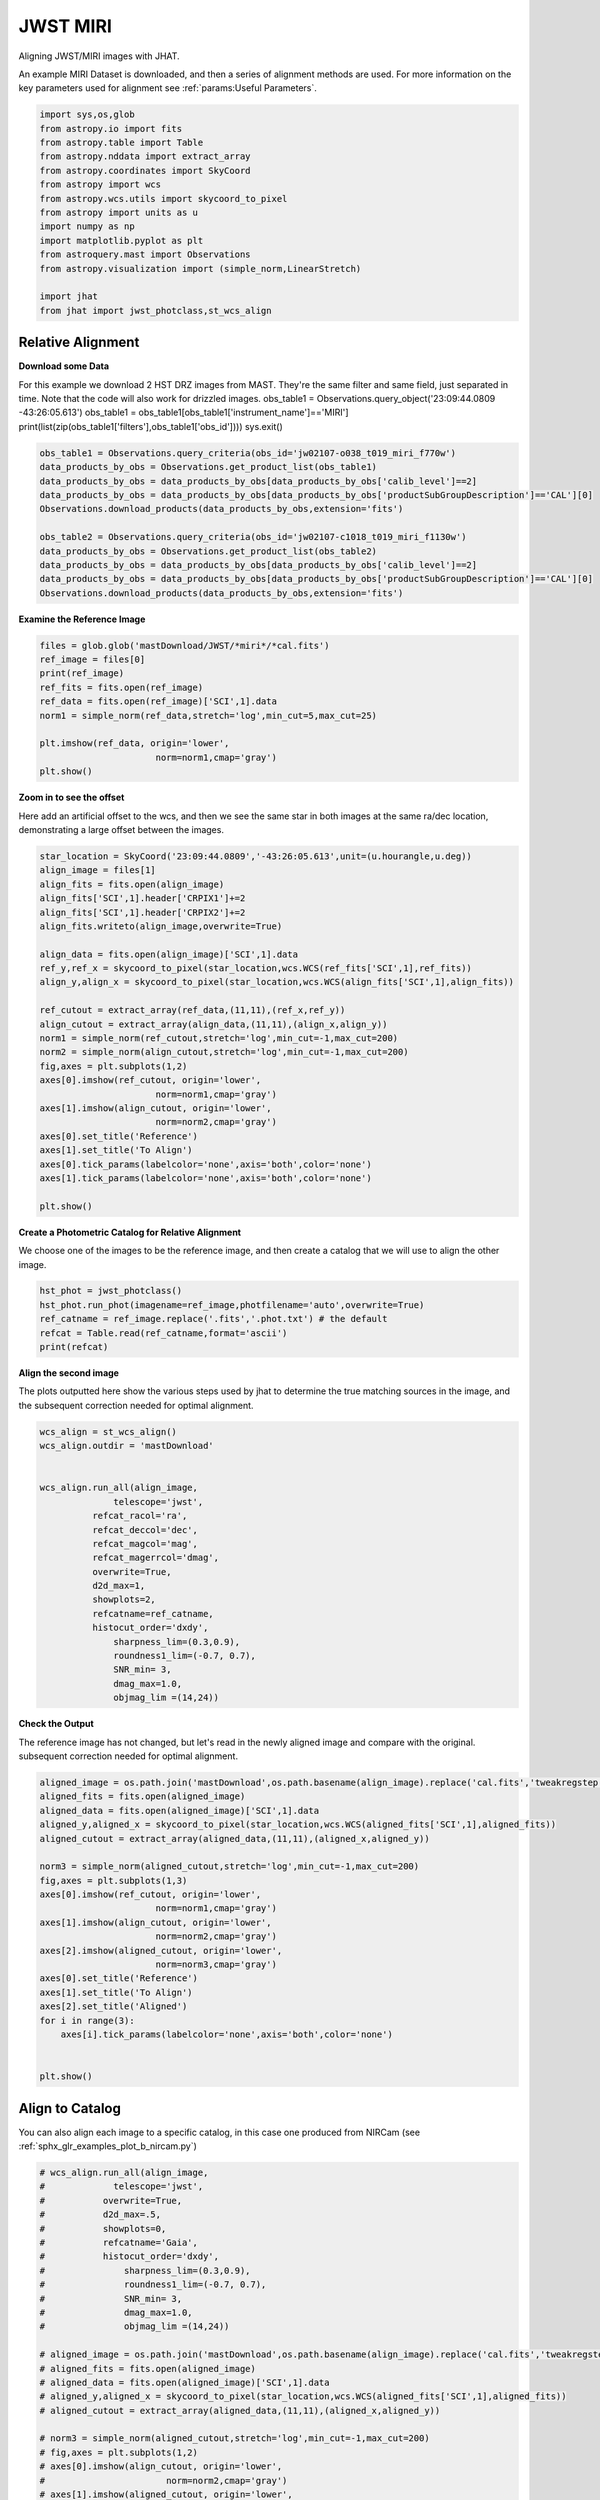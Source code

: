 
.. DO NOT EDIT.
.. THIS FILE WAS AUTOMATICALLY GENERATED BY SPHINX-GALLERY.
.. TO MAKE CHANGES, EDIT THE SOURCE PYTHON FILE:
.. "examples/plot_c_miri.py"
.. LINE NUMBERS ARE GIVEN BELOW.

.. only:: html

    .. note::
        :class: sphx-glr-download-link-note

        Click :ref:`here <sphx_glr_download_examples_plot_c_miri.py>`
        to download the full example code

.. rst-class:: sphx-glr-example-title

.. _sphx_glr_examples_plot_c_miri.py:


=========
JWST MIRI
=========

Aligning JWST/MIRI images with JHAT.

.. GENERATED FROM PYTHON SOURCE LINES 10-14

An example MIRI Dataset is downloaded, and then a series of
alignment methods are used. For more information on the
key parameters used for alignment see 
:ref:`params:Useful Parameters`.

.. GENERATED FROM PYTHON SOURCE LINES 14-33

.. code-block:: default

   

    import sys,os,glob
    from astropy.io import fits
    from astropy.table import Table
    from astropy.nddata import extract_array
    from astropy.coordinates import SkyCoord
    from astropy import wcs
    from astropy.wcs.utils import skycoord_to_pixel
    from astropy import units as u
    import numpy as np
    import matplotlib.pyplot as plt
    from astroquery.mast import Observations
    from astropy.visualization import (simple_norm,LinearStretch)

    import jhat
    from jhat import jwst_photclass,st_wcs_align









.. GENERATED FROM PYTHON SOURCE LINES 34-47

------------------
Relative Alignment
------------------

**Download some Data**

For this example we download 2 HST DRZ images from MAST. They're
the same filter and same field, just separated in time. Note that 
the code will also work for drizzled images.
obs_table1 = Observations.query_object('23:09:44.0809 -43:26:05.613')
obs_table1 = obs_table1[obs_table1['instrument_name']=='MIRI']
print(list(zip(obs_table1['filters'],obs_table1['obs_id'])))
sys.exit()

.. GENERATED FROM PYTHON SOURCE LINES 48-60

.. code-block:: default

    obs_table1 = Observations.query_criteria(obs_id='jw02107-o038_t019_miri_f770w')
    data_products_by_obs = Observations.get_product_list(obs_table1)
    data_products_by_obs = data_products_by_obs[data_products_by_obs['calib_level']==2]
    data_products_by_obs = data_products_by_obs[data_products_by_obs['productSubGroupDescription']=='CAL'][0]
    Observations.download_products(data_products_by_obs,extension='fits')

    obs_table2 = Observations.query_criteria(obs_id='jw02107-c1018_t019_miri_f1130w')
    data_products_by_obs = Observations.get_product_list(obs_table2)
    data_products_by_obs = data_products_by_obs[data_products_by_obs['calib_level']==2]
    data_products_by_obs = data_products_by_obs[data_products_by_obs['productSubGroupDescription']=='CAL'][0]
    Observations.download_products(data_products_by_obs,extension='fits')





.. rst-class:: sphx-glr-script-out

 .. code-block:: none

    Downloading URL https://mast.stsci.edu/api/v0.1/Download/file?uri=mast:JWST/product/jw02107038001_02101_00001_mirimage_cal.fits to ./mastDownload/JWST/jw02107038001_02101_00001_mirimage/jw02107038001_02101_00001_mirimage_cal.fits ... [Done]
    Downloading URL https://mast.stsci.edu/api/v0.1/Download/file?uri=mast:JWST/product/jw02107038001_02105_00001_mirimage_cal.fits to ./mastDownload/JWST/jw02107038001_02105_00001_mirimage/jw02107038001_02105_00001_mirimage_cal.fits ... [Done]


.. raw:: html

    <div class="output_subarea output_html rendered_html output_result">
    <div><i>Table length=1</i>
    <table id="table140389632908384" class="table-striped table-bordered table-condensed">
    <thead><tr><th>Local Path</th><th>Status</th><th>Message</th><th>URL</th></tr></thead>
    <thead><tr><th>str98</th><th>str8</th><th>object</th><th>object</th></tr></thead>
    <tr><td>./mastDownload/JWST/jw02107038001_02105_00001_mirimage/jw02107038001_02105_00001_mirimage_cal.fits</td><td>COMPLETE</td><td>None</td><td>None</td></tr>
    </table></div>
    </div>
    <br />
    <br />

.. GENERATED FROM PYTHON SOURCE LINES 61-63

**Examine the Reference Image**


.. GENERATED FROM PYTHON SOURCE LINES 63-75

.. code-block:: default


    files = glob.glob('mastDownload/JWST/*miri*/*cal.fits')
    ref_image = files[0]
    print(ref_image)
    ref_fits = fits.open(ref_image)
    ref_data = fits.open(ref_image)['SCI',1].data
    norm1 = simple_norm(ref_data,stretch='log',min_cut=5,max_cut=25)

    plt.imshow(ref_data, origin='lower',
                          norm=norm1,cmap='gray')
    plt.show()




.. image-sg:: /examples/images/sphx_glr_plot_c_miri_001.png
   :alt: plot c miri
   :srcset: /examples/images/sphx_glr_plot_c_miri_001.png
   :class: sphx-glr-single-img


.. rst-class:: sphx-glr-script-out

 .. code-block:: none

    mastDownload/JWST/jw02107038001_02101_00001_mirimage/jw02107038001_02101_00001_mirimage_cal.fits




.. GENERATED FROM PYTHON SOURCE LINES 76-82

**Zoom in to see the offset**

Here add an artificial offset to the wcs, and then we see the 
same star in both images at the same ra/dec
location, demonstrating a large offset between
the images.  

.. GENERATED FROM PYTHON SOURCE LINES 82-109

.. code-block:: default

    star_location = SkyCoord('23:09:44.0809','-43:26:05.613',unit=(u.hourangle,u.deg))
    align_image = files[1]
    align_fits = fits.open(align_image)
    align_fits['SCI',1].header['CRPIX1']+=2
    align_fits['SCI',1].header['CRPIX2']+=2
    align_fits.writeto(align_image,overwrite=True)

    align_data = fits.open(align_image)['SCI',1].data
    ref_y,ref_x = skycoord_to_pixel(star_location,wcs.WCS(ref_fits['SCI',1],ref_fits))
    align_y,align_x = skycoord_to_pixel(star_location,wcs.WCS(align_fits['SCI',1],align_fits))

    ref_cutout = extract_array(ref_data,(11,11),(ref_x,ref_y))
    align_cutout = extract_array(align_data,(11,11),(align_x,align_y))
    norm1 = simple_norm(ref_cutout,stretch='log',min_cut=-1,max_cut=200)
    norm2 = simple_norm(align_cutout,stretch='log',min_cut=-1,max_cut=200)
    fig,axes = plt.subplots(1,2)
    axes[0].imshow(ref_cutout, origin='lower',
                          norm=norm1,cmap='gray')
    axes[1].imshow(align_cutout, origin='lower',
                          norm=norm2,cmap='gray')
    axes[0].set_title('Reference')
    axes[1].set_title('To Align')
    axes[0].tick_params(labelcolor='none',axis='both',color='none')
    axes[1].tick_params(labelcolor='none',axis='both',color='none')

    plt.show()




.. image-sg:: /examples/images/sphx_glr_plot_c_miri_002.png
   :alt: Reference, To Align
   :srcset: /examples/images/sphx_glr_plot_c_miri_002.png
   :class: sphx-glr-single-img


.. rst-class:: sphx-glr-script-out

 .. code-block:: none

    /Users/jpierel/miniconda3/envs/tweakreg/lib/python3.10/site-packages/astropy/wcs/wcs.py:725: FITSFixedWarning: 'datfix' made the change 'Set DATE-BEG to '2022-07-06T17:29:42.548' from MJD-BEG.
    Set DATE-AVG to '2022-07-06T17:29:53.648' from MJD-AVG.
    Set DATE-END to '2022-07-06T17:30:04.748' from MJD-END'.
      warnings.warn(
    /Users/jpierel/miniconda3/envs/tweakreg/lib/python3.10/site-packages/astropy/wcs/wcs.py:725: FITSFixedWarning: 'obsfix' made the change 'Set OBSGEO-L to   -72.176807 from OBSGEO-[XYZ].
    Set OBSGEO-B to   -38.353152 from OBSGEO-[XYZ].
    Set OBSGEO-H to 1740801417.596 from OBSGEO-[XYZ]'.
      warnings.warn(
    /Users/jpierel/miniconda3/envs/tweakreg/lib/python3.10/site-packages/astropy/wcs/wcs.py:725: FITSFixedWarning: 'datfix' made the change 'Set DATE-BEG to '2022-07-06T17:47:53.158' from MJD-BEG.
    Set DATE-AVG to '2022-07-06T17:48:32.008' from MJD-AVG.
    Set DATE-END to '2022-07-06T17:49:10.859' from MJD-END'.
      warnings.warn(
    /Users/jpierel/miniconda3/envs/tweakreg/lib/python3.10/site-packages/astropy/wcs/wcs.py:725: FITSFixedWarning: 'obsfix' made the change 'Set OBSGEO-L to   -72.174733 from OBSGEO-[XYZ].
    Set OBSGEO-B to   -38.353284 from OBSGEO-[XYZ].
    Set OBSGEO-H to 1740817774.322 from OBSGEO-[XYZ]'.
      warnings.warn(




.. GENERATED FROM PYTHON SOURCE LINES 110-114

**Create a Photometric Catalog for Relative Alignment**

We choose one of the images to be the reference image, and then 
create a catalog that we will use to align the other image.

.. GENERATED FROM PYTHON SOURCE LINES 114-121

.. code-block:: default


    hst_phot = jwst_photclass()
    hst_phot.run_phot(imagename=ref_image,photfilename='auto',overwrite=True)
    ref_catname = ref_image.replace('.fits','.phot.txt') # the default
    refcat = Table.read(ref_catname,format='ascii')
    print(refcat)





.. rst-class:: sphx-glr-script-out

 .. code-block:: none


    ### Doing photometry on mastDownload/JWST/jw02107038001_02101_00001_mirimage/jw02107038001_02101_00001_mirimage_cal.fits
    photometry catalog filename: mastDownload/JWST/jw02107038001_02101_00001_mirimage/jw02107038001_02101_00001_mirimage_cal.phot.txt
    /Users/jpierel/miniconda3/envs/tweakreg/lib/python3.10/site-packages/astropy/wcs/wcs.py:725: FITSFixedWarning: 'datfix' made the change 'Set DATE-BEG to '2022-07-06T17:29:42.548' from MJD-BEG.
    Set DATE-AVG to '2022-07-06T17:29:53.648' from MJD-AVG.
    Set DATE-END to '2022-07-06T17:30:04.748' from MJD-END'.
      warnings.warn(
    /Users/jpierel/miniconda3/envs/tweakreg/lib/python3.10/site-packages/astropy/wcs/wcs.py:725: FITSFixedWarning: 'obsfix' made the change 'Set OBSGEO-L to   -72.176807 from OBSGEO-[XYZ].
    Set OBSGEO-B to   -38.353152 from OBSGEO-[XYZ].
    Set OBSGEO-H to 1740801417.596 from OBSGEO-[XYZ]'.
      warnings.warn(
    Filename: mastDownload/JWST/jw02107038001_02101_00001_mirimage/jw02107038001_02101_00001_mirimage_cal.fits
    No.    Name      Ver    Type      Cards   Dimensions   Format
      0  PRIMARY       1 PrimaryHDU     326   ()      
      1  SCI           1 ImageHDU       132   (1032, 1024)   float32   
      2  ERR           1 ImageHDU        10   (1032, 1024)   float32   
      3  DQ            1 ImageHDU        11   (1032, 1024)   int32 (rescales to uint32)   
      4  AREA          1 ImageHDU         9   (1032, 1024)   float32   
      5  VAR_POISSON    1 ImageHDU         9   (1032, 1024)   float32   
      6  VAR_RNOISE    1 ImageHDU         9   (1032, 1024)   float32   
      7  VAR_FLAT      1 ImageHDU         9   (1032, 1024)   float32   
      8  ASDF          1 BinTableHDU     11   1R x 1C   [28494B]   
    None
    MIRI MIRIMAGE F770W None FULL MIRIM_FULL
    Finding stars --- Detector: MIRIMAGE, Filter: F770W
    FWHM for the filter F770W: 2.262356378753113 px
    /Users/jpierel/miniconda3/envs/tweakreg/lib/python3.10/site-packages/astropy/stats/sigma_clipping.py:411: AstropyUserWarning: Input data contains invalid values (NaNs or infs), which were automatically clipped.
      warnings.warn('Input data contains invalid values (NaNs or '
    /Users/jpierel/miniconda3/envs/tweakreg/lib/python3.10/site-packages/astropy/stats/sigma_clipping.py:411: AstropyUserWarning: Input data contains invalid values (NaNs or infs), which were automatically clipped.
      warnings.warn('Input data contains invalid values (NaNs or '

    Number of sources found in the image: 227
    -------------------------------------

    Performing aperture photometry for radius r = 4.083545207977295 px
    /Users/jpierel/miniconda3/envs/tweakreg/lib/python3.10/site-packages/astropy/units/function/logarithmic.py:47: RuntimeWarning: invalid value encountered in log10
      return dex.to(self._function_unit, np.log10(x))
    Time Elapsed: 0.19829933997243643
    218 objects left after removing entries with NaNs in mag or dmag column
    SNR_min cut: 214 objects left after removing entries dmag>0.36200000000000004 (SNR<3.0)
    214 out of 218 entries remain in photometry table
    0      1026.959374
    1       962.705131
    2         4.025040
    3         4.027358
    4         4.029044
              ...     
    213       8.091914
    214       4.038789
    215       4.032711
    216       4.024056
    217    1026.946385
    Name: x, Length: 218, dtype: float64
    Saving mastDownload/JWST/jw02107038001_02101_00001_mirimage/jw02107038001_02101_00001_mirimage_cal.phot.txt
    aper_sum_4.1px annulus_median_4.1px aper_bkg_4.1px ...   x_idl      y_idl   
    -------------- -------------------- -------------- ... ---------- ----------
        977.738503               -99.99   -5238.189153 ...  37.152004 -55.873059
       1243.805591            18.224841     954.747125 ...  30.043803 -54.923731
        379.675328               -99.99   -5238.189153 ... -76.001952 -54.071845
        968.355166             0.416196      21.803338 ... -76.013673 -51.700329
        771.753242             0.718011       37.61454 ... -76.018672 -50.556787
       1535.403403            20.918138    1095.841196 ...  -3.833359  -48.74132
       1126.449903             0.571245      29.925889 ... -76.032743 -47.064001
        1218.72959             0.681661      35.710256 ... -76.037395 -45.257877
        569.680729               0.3255      17.052027 ...  -76.03994 -44.794514
       2754.625328            25.463623    1333.966137 ...  -9.072841 -43.561009
               ...                  ...            ... ...        ...        ...
        805.290371             1.332121      69.785985 ... -75.721452  34.663273
        767.638884             1.827367      95.730517 ... -75.716036  35.792661
       1462.624555             2.377019     124.525213 ... -75.646588   46.09179
        579.901281             2.574739      134.88318 ... -75.634492  47.785745
       2027.836685            16.093651     843.100182 ...  36.555135   50.32043
       2043.949349            16.307975     854.328001 ...   36.55006  51.069329
        960.371066            14.236827     745.826505 ... -75.167946  51.418678
       1085.087992             2.324677     121.783156 ... -75.607653  52.275188
       1242.031417             2.233474     117.005319 ... -75.600128  53.678531
       1799.593079               -99.99   -5238.189153 ... -75.589207  55.779377
       1509.186232               -99.99   -5238.189153 ...  36.520526  55.674128
    Length = 214 rows




.. GENERATED FROM PYTHON SOURCE LINES 122-127

**Align the second image**

The plots outputted here show the various steps used by jhat to
determine the true matching sources in the image, and the
subsequent correction needed for optimal alignment.

.. GENERATED FROM PYTHON SOURCE LINES 127-150

.. code-block:: default


    wcs_align = st_wcs_align()
    wcs_align.outdir = 'mastDownload'


    wcs_align.run_all(align_image,
    		  telescope='jwst',
              refcat_racol='ra',
              refcat_deccol='dec',
              refcat_magcol='mag',
              refcat_magerrcol='dmag',
              overwrite=True,
              d2d_max=1,
              showplots=2,
              refcatname=ref_catname,
              histocut_order='dxdy',
                  sharpness_lim=(0.3,0.9),
                  roundness1_lim=(-0.7, 0.7),
                  SNR_min= 3,
                  dmag_max=1.0,
                  objmag_lim =(14,24))





.. rst-class:: sphx-glr-horizontal


    *

      .. image-sg:: /examples/images/sphx_glr_plot_c_miri_003.png
         :alt: Initial cut: d2d_max=1, dmag_max=1.0, Nbright=None, delta_mag_lim=(None, None)
         :srcset: /examples/images/sphx_glr_plot_c_miri_003.png
         :class: sphx-glr-multi-img

    *

      .. image-sg:: /examples/images/sphx_glr_plot_c_miri_004.png
         :alt: dx, dx, dx, slope:4.882812499998248e-05, 3-sigma cut: 73 out of 76 left mean = -0.159 px, stdev = 0.190 px
         :srcset: /examples/images/sphx_glr_plot_c_miri_004.png
         :class: sphx-glr-multi-img

    *

      .. image-sg:: /examples/images/sphx_glr_plot_c_miri_005.png
         :alt: dy, dy, dy, slope:4.882812499998248e-05, 3-sigma cut: 61 out of 61 left mean = 0.127 px, stdev = 0.257 px
         :srcset: /examples/images/sphx_glr_plot_c_miri_005.png
         :class: sphx-glr-multi-img

    *

      .. image-sg:: /examples/images/sphx_glr_plot_c_miri_006.png
         :alt: pre WCS correction, pre WCS correction, pre WCS correction, pre WCS correction, pre WCS correction, pre WCS correction, pre WCS correction, pre WCS correction, pre WCS correction, pre WCS correction, pre WCS correction, pre WCS correction
         :srcset: /examples/images/sphx_glr_plot_c_miri_006.png
         :class: sphx-glr-multi-img

    *

      .. image-sg:: /examples/images/sphx_glr_plot_c_miri_007.png
         :alt: after WCS correction, after WCS correction, after WCS correction, after WCS correction, after WCS correction, after WCS correction, after WCS correction, after WCS correction, after WCS correction, after WCS correction, after WCS correction, after WCS correction
         :srcset: /examples/images/sphx_glr_plot_c_miri_007.png
         :class: sphx-glr-multi-img


.. rst-class:: sphx-glr-script-out

 .. code-block:: none


    ### Doing photometry on mastDownload/JWST/jw02107038001_02105_00001_mirimage/jw02107038001_02105_00001_mirimage_cal.fits
    NO photometry catalog filename
    /Users/jpierel/miniconda3/envs/tweakreg/lib/python3.10/site-packages/astropy/wcs/wcs.py:725: FITSFixedWarning: 'datfix' made the change 'Set DATE-BEG to '2022-07-06T17:47:53.158' from MJD-BEG.
    Set DATE-AVG to '2022-07-06T17:48:32.008' from MJD-AVG.
    Set DATE-END to '2022-07-06T17:49:10.859' from MJD-END'.
      warnings.warn(
    /Users/jpierel/miniconda3/envs/tweakreg/lib/python3.10/site-packages/astropy/wcs/wcs.py:725: FITSFixedWarning: 'obsfix' made the change 'Set OBSGEO-L to   -72.174733 from OBSGEO-[XYZ].
    Set OBSGEO-B to   -38.353284 from OBSGEO-[XYZ].
    Set OBSGEO-H to 1740817774.322 from OBSGEO-[XYZ]'.
      warnings.warn(
    Filename: mastDownload/JWST/jw02107038001_02105_00001_mirimage/jw02107038001_02105_00001_mirimage_cal.fits
    No.    Name      Ver    Type      Cards   Dimensions   Format
      0  PRIMARY       1 PrimaryHDU     326   ()      
      1  SCI           1 ImageHDU       132   (1032, 1024)   float32   
      2  ERR           1 ImageHDU        10   (1032, 1024)   float32   
      3  DQ            1 ImageHDU        11   (1032, 1024)   int32 (rescales to uint32)   
      4  AREA          1 ImageHDU         9   (1032, 1024)   float32   
      5  VAR_POISSON    1 ImageHDU         9   (1032, 1024)   float32   
      6  VAR_RNOISE    1 ImageHDU         9   (1032, 1024)   float32   
      7  VAR_FLAT      1 ImageHDU         9   (1032, 1024)   float32   
      8  ASDF          1 BinTableHDU     11   1R x 1C   [28528B]   
    None
    MIRI MIRIMAGE F1130W None FULL MIRIM_FULL
    Finding stars --- Detector: MIRIMAGE, Filter: F1130W
    FWHM for the filter F1130W: 3.257762587815757 px
    /Users/jpierel/miniconda3/envs/tweakreg/lib/python3.10/site-packages/astropy/stats/sigma_clipping.py:411: AstropyUserWarning: Input data contains invalid values (NaNs or infs), which were automatically clipped.
      warnings.warn('Input data contains invalid values (NaNs or '
    /Users/jpierel/miniconda3/envs/tweakreg/lib/python3.10/site-packages/astropy/stats/sigma_clipping.py:411: AstropyUserWarning: Input data contains invalid values (NaNs or infs), which were automatically clipped.
      warnings.warn('Input data contains invalid values (NaNs or '

    Number of sources found in the image: 217
    -------------------------------------

    Performing aperture photometry for radius r = 4.367440700531006 px
    /Users/jpierel/miniconda3/envs/tweakreg/lib/python3.10/site-packages/jhat-0.0.3-py3.10.egg/jhat/simple_jwst_phot.py:912: RuntimeWarning: invalid value encountered in log10
      phot['magerr'] = 2.5 * np.log10(1.0 + (fluxerr/phot['aper_sum_bkgsub']))
    /Users/jpierel/miniconda3/envs/tweakreg/lib/python3.10/site-packages/astropy/units/function/logarithmic.py:47: RuntimeWarning: invalid value encountered in log10
      return dex.to(self._function_unit, np.log10(x))
    Time Elapsed: 0.14521310798591003
    169 objects left after removing entries with NaNs in mag or dmag column
    SNR_min cut: 167 objects left after removing entries dmag>0.36200000000000004 (SNR<3)
    167 out of 169 entries remain in photometry table
    0      1026.948036
    1         4.018579
    2      1026.872993
    3         4.021913
    4       609.951743
              ...     
    164       4.107840
    165    1025.379874
    166       4.038151
    167     274.599753
    168    1026.857116
    Name: x, Length: 169, dtype: float64
    bbbbbbb [0.022155491030509622, 0.022187068826723257, 0.022317499714715604, 0.022167213519073144]
    347.4426992516581 -43.42974531276997 0.022317499714715604
    RA/Dec columns in reference catalog:  ra dec
    LOADING refcat mastDownload/JWST/jw02107038001_02101_00001_mirimage/jw02107038001_02101_00001_mirimage_cal.phot.txt
    Matching reference catalog mastDownload/JWST/jw02107038001_02101_00001_mirimage/jw02107038001_02101_00001_mirimage_cal.phot.txt
    image objects are in x_idl=[-76.05,37.15] and y_idl=[-55.86,56.23] range
    Keeping 214 out of 214 catalog objects within x=-40.0-1072 and y=-40.0-1064
    Keeping 214  after removing NaNs from ra/dec
    ########### !!!!!!!!!!  INITIAL CUT: starting with 169 objects
    d2d =1 CUT:
    129 left
    dmag_max =1.0 CUT:
    129 left
    SHARPNESS =(0.3, 0.9) CUT:
    118 left
    roundness1=(-0.7, 0.7) CUT:
    106 left
    objmag_lim=(14, 24) CUT:
    106 left
    # of matched objects that pass initial cuts: 106
    dx median: -0.16208912147909493
    dy median: 0.12746454864162615
    ### Doing histogram cut for dx, slope_min:-0.004883 slope_max:0.004883 slope_stepsize:0.000049
    Nfwhm=2.5, rough_cut_px_min=0.3, rough_cut_px_max=0.8, Nsigma=3.0
    ########################
    ### rotate dx versus y
    Applying rolling gaussian:
    gaussian_sigma_px=0.22, binsize=0.2, gaussian_sigma(bins)=1.0999999999999999, windowsize(bins)=7 halfwindowsize(bins)=4
    slope min: -0.0048828125, slope max: 0.0048828125, slope stepsize: slope_stepsize
    iteration 0 out of 200: slope = -0.004883
    iteration 1 out of 200: slope = -0.004834
    iteration 2 out of 200: slope = -0.004785
    iteration 3 out of 200: slope = -0.004736
    iteration 4 out of 200: slope = -0.004688
    iteration 5 out of 200: slope = -0.004639
    iteration 6 out of 200: slope = -0.004590
    iteration 7 out of 200: slope = -0.004541
    iteration 8 out of 200: slope = -0.004492
    iteration 9 out of 200: slope = -0.004443
    iteration 10 out of 200: slope = -0.004395
    iteration 11 out of 200: slope = -0.004346
    iteration 12 out of 200: slope = -0.004297
    iteration 13 out of 200: slope = -0.004248
    iteration 14 out of 200: slope = -0.004199
    iteration 15 out of 200: slope = -0.004150
    iteration 16 out of 200: slope = -0.004102
    iteration 17 out of 200: slope = -0.004053
    iteration 18 out of 200: slope = -0.004004
    iteration 19 out of 200: slope = -0.003955
    iteration 20 out of 200: slope = -0.003906
    iteration 21 out of 200: slope = -0.003857
    iteration 22 out of 200: slope = -0.003809
    iteration 23 out of 200: slope = -0.003760
    iteration 24 out of 200: slope = -0.003711
    iteration 25 out of 200: slope = -0.003662
    iteration 26 out of 200: slope = -0.003613
    iteration 27 out of 200: slope = -0.003564
    iteration 28 out of 200: slope = -0.003516
    iteration 29 out of 200: slope = -0.003467
    iteration 30 out of 200: slope = -0.003418
    iteration 31 out of 200: slope = -0.003369
    iteration 32 out of 200: slope = -0.003320
    iteration 33 out of 200: slope = -0.003271
    iteration 34 out of 200: slope = -0.003223
    iteration 35 out of 200: slope = -0.003174
    iteration 36 out of 200: slope = -0.003125
    iteration 37 out of 200: slope = -0.003076
    iteration 38 out of 200: slope = -0.003027
    iteration 39 out of 200: slope = -0.002979
    iteration 40 out of 200: slope = -0.002930
    iteration 41 out of 200: slope = -0.002881
    iteration 42 out of 200: slope = -0.002832
    iteration 43 out of 200: slope = -0.002783
    iteration 44 out of 200: slope = -0.002734
    iteration 45 out of 200: slope = -0.002686
    iteration 46 out of 200: slope = -0.002637
    iteration 47 out of 200: slope = -0.002588
    iteration 48 out of 200: slope = -0.002539
    iteration 49 out of 200: slope = -0.002490
    iteration 50 out of 200: slope = -0.002441
    iteration 51 out of 200: slope = -0.002393
    iteration 52 out of 200: slope = -0.002344
    iteration 53 out of 200: slope = -0.002295
    iteration 54 out of 200: slope = -0.002246
    iteration 55 out of 200: slope = -0.002197
    iteration 56 out of 200: slope = -0.002148
    iteration 57 out of 200: slope = -0.002100
    iteration 58 out of 200: slope = -0.002051
    iteration 59 out of 200: slope = -0.002002
    iteration 60 out of 200: slope = -0.001953
    iteration 61 out of 200: slope = -0.001904
    iteration 62 out of 200: slope = -0.001855
    iteration 63 out of 200: slope = -0.001807
    iteration 64 out of 200: slope = -0.001758
    iteration 65 out of 200: slope = -0.001709
    iteration 66 out of 200: slope = -0.001660
    iteration 67 out of 200: slope = -0.001611
    iteration 68 out of 200: slope = -0.001563
    iteration 69 out of 200: slope = -0.001514
    iteration 70 out of 200: slope = -0.001465
    iteration 71 out of 200: slope = -0.001416
    iteration 72 out of 200: slope = -0.001367
    iteration 73 out of 200: slope = -0.001318
    iteration 74 out of 200: slope = -0.001270
    iteration 75 out of 200: slope = -0.001221
    iteration 76 out of 200: slope = -0.001172
    iteration 77 out of 200: slope = -0.001123
    iteration 78 out of 200: slope = -0.001074
    iteration 79 out of 200: slope = -0.001025
    iteration 80 out of 200: slope = -0.000977
    iteration 81 out of 200: slope = -0.000928
    iteration 82 out of 200: slope = -0.000879
    iteration 83 out of 200: slope = -0.000830
    iteration 84 out of 200: slope = -0.000781
    iteration 85 out of 200: slope = -0.000732
    iteration 86 out of 200: slope = -0.000684
    iteration 87 out of 200: slope = -0.000635
    iteration 88 out of 200: slope = -0.000586
    iteration 89 out of 200: slope = -0.000537
    iteration 90 out of 200: slope = -0.000488
    iteration 91 out of 200: slope = -0.000439
    iteration 92 out of 200: slope = -0.000391
    iteration 93 out of 200: slope = -0.000342
    iteration 94 out of 200: slope = -0.000293
    iteration 95 out of 200: slope = -0.000244
    iteration 96 out of 200: slope = -0.000195
    iteration 97 out of 200: slope = -0.000146
    iteration 98 out of 200: slope = -0.000098
    iteration 99 out of 200: slope = -0.000049
    iteration 100 out of 200: slope = -0.000000
    iteration 101 out of 200: slope = 0.000049
    iteration 102 out of 200: slope = 0.000098
    iteration 103 out of 200: slope = 0.000146
    iteration 104 out of 200: slope = 0.000195
    iteration 105 out of 200: slope = 0.000244
    iteration 106 out of 200: slope = 0.000293
    iteration 107 out of 200: slope = 0.000342
    iteration 108 out of 200: slope = 0.000391
    iteration 109 out of 200: slope = 0.000439
    iteration 110 out of 200: slope = 0.000488
    iteration 111 out of 200: slope = 0.000537
    iteration 112 out of 200: slope = 0.000586
    iteration 113 out of 200: slope = 0.000635
    iteration 114 out of 200: slope = 0.000684
    iteration 115 out of 200: slope = 0.000732
    iteration 116 out of 200: slope = 0.000781
    iteration 117 out of 200: slope = 0.000830
    iteration 118 out of 200: slope = 0.000879
    iteration 119 out of 200: slope = 0.000928
    iteration 120 out of 200: slope = 0.000977
    iteration 121 out of 200: slope = 0.001025
    iteration 122 out of 200: slope = 0.001074
    iteration 123 out of 200: slope = 0.001123
    iteration 124 out of 200: slope = 0.001172
    iteration 125 out of 200: slope = 0.001221
    iteration 126 out of 200: slope = 0.001270
    iteration 127 out of 200: slope = 0.001318
    iteration 128 out of 200: slope = 0.001367
    iteration 129 out of 200: slope = 0.001416
    iteration 130 out of 200: slope = 0.001465
    iteration 131 out of 200: slope = 0.001514
    iteration 132 out of 200: slope = 0.001562
    iteration 133 out of 200: slope = 0.001611
    iteration 134 out of 200: slope = 0.001660
    iteration 135 out of 200: slope = 0.001709
    iteration 136 out of 200: slope = 0.001758
    iteration 137 out of 200: slope = 0.001807
    iteration 138 out of 200: slope = 0.001855
    iteration 139 out of 200: slope = 0.001904
    iteration 140 out of 200: slope = 0.001953
    iteration 141 out of 200: slope = 0.002002
    iteration 142 out of 200: slope = 0.002051
    iteration 143 out of 200: slope = 0.002100
    iteration 144 out of 200: slope = 0.002148
    iteration 145 out of 200: slope = 0.002197
    iteration 146 out of 200: slope = 0.002246
    iteration 147 out of 200: slope = 0.002295
    iteration 148 out of 200: slope = 0.002344
    iteration 149 out of 200: slope = 0.002393
    iteration 150 out of 200: slope = 0.002441
    iteration 151 out of 200: slope = 0.002490
    iteration 152 out of 200: slope = 0.002539
    iteration 153 out of 200: slope = 0.002588
    iteration 154 out of 200: slope = 0.002637
    iteration 155 out of 200: slope = 0.002686
    iteration 156 out of 200: slope = 0.002734
    iteration 157 out of 200: slope = 0.002783
    iteration 158 out of 200: slope = 0.002832
    iteration 159 out of 200: slope = 0.002881
    iteration 160 out of 200: slope = 0.002930
    iteration 161 out of 200: slope = 0.002979
    iteration 162 out of 200: slope = 0.003027
    iteration 163 out of 200: slope = 0.003076
    iteration 164 out of 200: slope = 0.003125
    iteration 165 out of 200: slope = 0.003174
    iteration 166 out of 200: slope = 0.003223
    iteration 167 out of 200: slope = 0.003271
    iteration 168 out of 200: slope = 0.003320
    iteration 169 out of 200: slope = 0.003369
    iteration 170 out of 200: slope = 0.003418
    iteration 171 out of 200: slope = 0.003467
    iteration 172 out of 200: slope = 0.003516
    iteration 173 out of 200: slope = 0.003564
    iteration 174 out of 200: slope = 0.003613
    iteration 175 out of 200: slope = 0.003662
    iteration 176 out of 200: slope = 0.003711
    iteration 177 out of 200: slope = 0.003760
    iteration 178 out of 200: slope = 0.003809
    iteration 179 out of 200: slope = 0.003857
    iteration 180 out of 200: slope = 0.003906
    iteration 181 out of 200: slope = 0.003955
    iteration 182 out of 200: slope = 0.004004
    iteration 183 out of 200: slope = 0.004053
    iteration 184 out of 200: slope = 0.004102
    iteration 185 out of 200: slope = 0.004150
    iteration 186 out of 200: slope = 0.004199
    iteration 187 out of 200: slope = 0.004248
    iteration 188 out of 200: slope = 0.004297
    iteration 189 out of 200: slope = 0.004346
    iteration 190 out of 200: slope = 0.004395
    iteration 191 out of 200: slope = 0.004443
    iteration 192 out of 200: slope = 0.004492
    iteration 193 out of 200: slope = 0.004541
    iteration 194 out of 200: slope = 0.004590
    iteration 195 out of 200: slope = 0.004639
    iteration 196 out of 200: slope = 0.004687
    iteration 197 out of 200: slope = 0.004736
    iteration 198 out of 200: slope = 0.004785
    iteration 199 out of 200: slope = 0.004834
            slope     intercept    maxval  index  d_bestguess  fwhm  multimax
    -4.882812e-03  2.500000e+00 14.771311     26    -1.107737   3.8     False
    -4.833984e-03  2.475000e+00 14.896779     27    -0.903118   4.0     False
    -4.785156e-03  2.450000e+00 14.896779     27    -0.898498   3.8     False
    -4.736328e-03  2.425000e+00 14.921037     27    -0.893878   3.6     False
    -4.687500e-03  2.400000e+00 15.094340     26    -1.089259   3.6     False
    -4.638672e-03  2.375000e+00 15.094340     26    -1.084639   3.6     False
    -4.589844e-03  2.350000e+00 15.094340     26    -1.080019   3.6     False
    -4.541016e-03  2.325000e+00 15.094340     26    -1.075399   3.6     False
    -4.492188e-03  2.300000e+00 15.094340     26    -1.070780   3.6     False
    -4.443359e-03  2.275000e+00 15.564360     26    -1.066160   3.6     False
    -4.394531e-03  2.250000e+00 16.504398     26    -1.061540   3.2     False
    -4.345703e-03  2.225000e+00 16.974418     26    -1.056921   3.4     False
    -4.296875e-03  2.200000e+00 16.998676     26    -1.052301   3.4     False
    -4.248047e-03  2.175000e+00 16.998676     26    -1.047681   3.4     False
    -4.199219e-03  2.150000e+00 17.022934     26    -1.043062   3.2     False
    -4.150391e-03  2.125000e+00 17.517211     26    -1.038442   3.0     False
    -4.101563e-03  2.100000e+00 17.541469     26    -1.033822   3.2     False
    -4.052734e-03  2.075000e+00 17.541469     26    -1.029203   3.2     False
    -4.003906e-03  2.050000e+00 18.071450     26    -1.024583   3.0     False
    -3.955078e-03  2.025000e+00 18.095708     26    -1.019963   3.0     False
    -3.906250e-03  2.000000e+00 18.227242     26    -1.015343   3.0     False
    -3.857422e-03  1.975000e+00 18.275758     26    -1.010724   3.0     False
    -3.808594e-03  1.950000e+00 18.275758     26    -1.006104   3.0     False
    -3.759766e-03  1.925000e+00 18.275758     26    -1.001484   2.8     False
    -3.710938e-03  1.900000e+00 18.614243     26    -0.996865   2.8     False
    -3.662109e-03  1.875000e+00 19.084263     26    -0.992245   2.8     False
    -3.613281e-03  1.850000e+00 19.087686     27    -0.787625   2.8     False
    -3.564453e-03  1.825000e+00 19.087686     27    -0.783006   2.8     False
    -3.515625e-03  1.800000e+00 19.087686     27    -0.778386   2.8     False
    -3.466797e-03  1.775000e+00 20.100499     27    -0.773766   2.4     False
    -3.417969e-03  1.750000e+00 20.136202     27    -0.769146   2.4     False
    -3.369141e-03  1.725000e+00 20.136202     27    -0.764527   2.6     False
    -3.320313e-03  1.700000e+00 20.327697     27    -0.759907   2.4     False
    -3.271484e-03  1.675000e+00 20.929251     27    -0.755287   2.4     False
    -3.222656e-03  1.650000e+00 21.399270     27    -0.750668   2.4     False
    -3.173828e-03  1.625000e+00 21.590765     27    -0.746048   2.4     False
    -3.125000e-03  1.600000e+00 21.590765     27    -0.741428   2.4     False
    -3.076172e-03  1.575000e+00 22.399270     27    -0.736809   2.4     False
    -3.027344e-03  1.550000e+00 23.036527     27    -0.732189   2.2     False
    -2.978516e-03  1.525000e+00 23.530804     27    -0.727569   2.2     False
    -2.929688e-03  1.500000e+00 23.530804     27    -0.722949   2.2     False
    -2.880859e-03  1.475000e+00 23.530804     27    -0.718330   2.4     False
    -2.832031e-03  1.450000e+00 23.530804     27    -0.713710   2.4     False
    -2.783203e-03  1.425000e+00 24.036527     27    -0.709090   2.0     False
    -2.734375e-03  1.400000e+00 24.228022     27    -0.704471   2.0     False
    -2.685547e-03  1.375000e+00 24.566507     27    -0.699851   2.0     False
    -2.636719e-03  1.350000e+00 24.443775     27    -0.695231   2.0     False
    -2.587891e-03  1.325000e+00 24.782261     27    -0.690612   2.0     False
    -2.539063e-03  1.300000e+00 25.145004     27    -0.685992   2.0     False
    -2.490234e-03  1.275000e+00 25.312241     27    -0.681372   2.0     False
    -2.441406e-03  1.250000e+00 25.913795     27    -0.676753   2.0     False
    -2.392578e-03  1.225000e+00 26.093845     27    -0.672133   2.0     False
    -2.343750e-03  1.200000e+00 27.033884     27    -0.667513   2.0     False
    -2.294922e-03  1.175000e+00 27.033884     27    -0.662893   2.0     False
    -2.246094e-03  1.150000e+00 27.396627     27    -0.658274   2.0     False
    -2.197266e-03  1.125000e+00 27.396627     27    -0.653654   1.8     False
    -2.148438e-03  1.100000e+00 28.110502     28    -0.449034   1.8     False
    -2.099609e-03  1.075000e+00 28.326255     28    -0.444415   1.8     False
    -2.050781e-03  1.050000e+00 29.159018     28    -0.439795   1.8     False
    -2.001953e-03  1.025000e+00 29.820533     28    -0.435175   1.6     False
    -1.953125e-03  1.000000e+00 29.842389     27    -0.630556   1.6     False
    -1.904297e-03  9.750000e-01 30.515348     27    -0.625936   1.6     False
    -1.855469e-03  9.500000e-01 30.706602     28    -0.421316   1.6     False
    -1.806641e-03  9.250000e-01 30.706602     28    -0.416696   1.6     False
    -1.757813e-03  9.000000e-01 31.152605     27    -0.612077   1.6     False
    -1.708984e-03  8.750000e-01 31.236583     28    -0.407457   1.6     False
    -1.660156e-03  8.500000e-01 32.550810     28    -0.402837   1.6     False
    -1.611328e-03  8.250000e-01 33.045088     28    -0.398218   1.6     False
    -1.562500e-03  8.000000e-01 33.730860     28    -0.393598   1.6     False
    -1.513672e-03  7.750000e-01 33.946614     28    -0.388978   1.4     False
    -1.464844e-03  7.500000e-01 34.412622     28    -0.384359   1.4     False
    -1.416016e-03  7.250000e-01 35.722839     28    -0.379739   1.4     False
    -1.367188e-03  7.000000e-01 35.890076     28    -0.375119   1.4     False
    -1.318359e-03  6.750000e-01 35.551590     28    -0.370499   1.4     False
    -1.269531e-03  6.500000e-01 37.017599     28    -0.365880   1.4     False
    -1.220703e-03  6.250000e-01 37.679113     28    -0.361260   1.4     False
    -1.171875e-03  6.000000e-01 38.280667     28    -0.356640   1.4     False
    -1.123047e-03  5.750000e-01 38.280667     28    -0.352021   1.4     False
    -1.074219e-03  5.500000e-01 38.447904     28    -0.347401   1.4     False
    -1.025391e-03  5.250000e-01 38.145122     28    -0.342781   1.4     False
    -9.765625e-04  5.000000e-01 39.120864     28    -0.338162   1.4     False
    -9.277344e-04  4.750000e-01 41.000942     28    -0.333542   1.4     False
    -8.789063e-04  4.500000e-01 41.976684     28    -0.328922   1.2     False
    -8.300781e-04  4.250000e-01 42.638198     28    -0.324303   1.2     False
    -7.812500e-04  4.000000e-01 43.952426     28    -0.319683   1.0     False
    -7.324219e-04  3.750000e-01 43.613940     28    -0.315063   1.0     False
    -6.835938e-04  3.500000e-01 45.700969     28    -0.310443   1.0     False
    -6.347656e-04  3.250000e-01 45.868207     28    -0.305824   1.0     False
    -5.859375e-04  3.000000e-01 47.146731     28    -0.301204   1.0     False
    -5.371094e-04  2.750000e-01 48.122473     28    -0.296584   1.0     False
    -4.882813e-04  2.500000e-01 48.966681     28    -0.291965   1.0     False
    -4.394531e-04  2.250000e-01 49.305166     28    -0.287345   1.0     False
    -3.906250e-04  2.000000e-01 49.643651     28    -0.282725   1.0     False
    -3.417969e-04  1.750000e-01 50.113671     28    -0.278106   1.0     False
    -2.929688e-04  1.500000e-01 50.790642     28    -0.273486   1.0     False
    -2.441406e-04  1.250000e-01 50.790642     28    -0.268866   1.0     False
    -1.953125e-04  1.000000e-01 51.730681     28    -0.264246   1.0     False
    -1.464844e-04  7.500000e-02 53.216156     28    -0.259627   1.0     False
    -9.765625e-05  5.000000e-02 54.231612     28    -0.255007   1.0     False
    -4.882813e-05  2.500000e-02 54.363146     28    -0.250387   1.0     False
    -1.734723e-17  8.881784e-15 55.040117     28    -0.245768   1.0     False
     4.882812e-05 -2.500000e-02 55.211365     28    -0.241148   1.0     False
     9.765625e-05 -5.000000e-02 54.195909     28    -0.236528   1.0     False
     1.464844e-04 -7.500000e-02 52.578899     28    -0.231909   1.0     False
     1.953125e-04 -1.000000e-01 51.982304     29    -0.027289   1.0     False
     2.441406e-04 -1.250000e-01 51.512284     29    -0.022669   1.0     False
     2.929687e-04 -1.500000e-01 51.042265     29    -0.018050   1.0     False
     3.417969e-04 -1.750000e-01 50.440711     29    -0.013430   1.0     False
     3.906250e-04 -2.000000e-01 50.440711     29    -0.008810   1.0     False
     4.394531e-04 -2.250000e-01 50.547987     28    -0.204190   1.0     False
     4.882812e-04 -2.500000e-01 49.572245     28    -0.199571   1.0     False
     5.371094e-04 -2.750000e-01 48.269463     28    -0.194951   1.0     False
     5.859375e-04 -3.000000e-01 47.930978     28    -0.190331   1.0     False
     6.347656e-04 -3.250000e-01 47.329424     28    -0.185712   1.0     False
     6.835937e-04 -3.500000e-01 47.162187     28    -0.181092   1.0     False
     7.324219e-04 -3.750000e-01 46.186445     28    -0.176472   1.0     False
     7.812500e-04 -4.000000e-01 45.716426     28    -0.171853   1.0     False
     8.300781e-04 -4.250000e-01 44.306367     28    -0.167233   1.0     False
     8.789062e-04 -4.500000e-01 43.669111     28    -0.162613   1.0     False
     9.277344e-04 -4.750000e-01 43.330625     28    -0.157993   1.0     False
     9.765625e-04 -5.000000e-01 42.354883     28    -0.153374   1.0     False
     1.025391e-03 -5.250000e-01 42.633407     28    -0.148754   1.0     False
     1.074219e-03 -5.500000e-01 42.000162     28    -0.144134   1.0     False
     1.123047e-03 -5.750000e-01 41.494439     28    -0.139515   1.0     False
     1.171875e-03 -6.000000e-01 41.327202     28    -0.134895   1.0     False
     1.220703e-03 -6.250000e-01 39.988717     28    -0.130275   1.4     False
     1.269531e-03 -6.500000e-01 38.881441     28    -0.125656   1.4     False
     1.318359e-03 -6.750000e-01 37.738461     28    -0.121036   1.4     False
     1.367187e-03 -7.000000e-01 37.738461     28    -0.116416   1.4     False
     1.416016e-03 -7.250000e-01 35.519898     28    -0.111796   1.4     False
     1.464844e-03 -7.500000e-01 34.471382     28    -0.107177   1.4     False
     1.513672e-03 -7.750000e-01 34.304145     28    -0.102557   1.4     False
     1.562500e-03 -8.000000e-01 33.809868     28    -0.097937   1.4     False
     1.611328e-03 -8.250000e-01 33.025621     28    -0.093318   1.4     False
     1.660156e-03 -8.500000e-01 32.495640     28    -0.088698   1.4     False
     1.708984e-03 -8.750000e-01 31.749907     28    -0.084078   1.6     False
     1.757812e-03 -9.000000e-01 31.279887     28    -0.079459   1.6     False
     1.806641e-03 -9.250000e-01 30.917144     28    -0.074839   1.6     False
     1.855469e-03 -9.500000e-01 30.578658     28    -0.070219   1.6     False
     1.904297e-03 -9.750000e-01 29.279887     28    -0.065600   1.6     False
     1.953125e-03 -1.000000e+00 29.422866     28    -0.060980   1.6     False
     2.001953e-03 -1.025000e+00 29.374350     28    -0.056360   1.6     False
     2.050781e-03 -1.050000e+00 28.904331     28    -0.051740   1.6     False
     2.099609e-03 -1.075000e+00 27.629817     28    -0.047121   1.8     False
     2.148437e-03 -1.100000e+00 28.075579     28    -0.042501   1.8     False
     2.197266e-03 -1.125000e+00 28.389806     28    -0.037881   1.8     False
     2.246094e-03 -1.150000e+00 27.728292     28    -0.033262   1.8     False
     2.294922e-03 -1.175000e+00 28.042519     28    -0.028642   1.8     False
     2.343750e-03 -1.200000e+00 27.704034     28    -0.024022   1.8     False
     2.392578e-03 -1.225000e+00 27.066777     28    -0.019403   1.8     False
     2.441406e-03 -1.250000e+00 25.935243     28    -0.014783   1.8     False
     2.490234e-03 -1.275000e+00 25.429520     28    -0.010163   2.0     False
     2.539062e-03 -1.300000e+00 25.213767     28    -0.005543   2.0     False
     2.587891e-03 -1.325000e+00 23.939254     28    -0.000924   2.0     False
     2.636719e-03 -1.350000e+00 23.783462     28     0.003696   2.2     False
     2.685547e-03 -1.375000e+00 23.783462     28     0.008316   2.0     False
     2.734375e-03 -1.400000e+00 23.783462     28     0.012935   2.0     False
     2.783203e-03 -1.425000e+00 23.734946     28     0.017555   2.0     False
     2.832031e-03 -1.450000e+00 23.567708     28     0.022175   2.2     False
     2.880859e-03 -1.475000e+00 23.400471     28     0.026794   2.4     False
     2.929687e-03 -1.500000e+00 23.400471     28     0.031414   2.2     False
     2.978516e-03 -1.525000e+00 23.061986     28     0.036034   2.2     False
     3.027344e-03 -1.550000e+00 23.037728     28     0.033007   2.2     False
     3.076172e-03 -1.575000e+00 22.870491     28     0.021551   2.4     False
     3.125000e-03 -1.600000e+00 22.173273     28     0.010095   2.4     False
     3.173828e-03 -1.625000e+00 21.703254     28    -0.001360   2.4     False
     3.222656e-03 -1.650000e+00 21.825986     28    -0.012816   2.4     False
     3.271484e-03 -1.675000e+00 21.438984     28    -0.024271   2.6     False
     3.320312e-03 -1.700000e+00 21.267736     28    -0.035727   2.6     False
     3.369141e-03 -1.725000e+00 20.797717     28    -0.047183   2.6     False
     3.417969e-03 -1.750000e+00 20.010047     29     0.141362   2.6     False
     3.466797e-03 -1.775000e+00 20.157037     29     0.129906   2.6     False
     3.515625e-03 -1.800000e+00 20.495522     29     0.118450   2.6     False
     3.564453e-03 -1.825000e+00 20.651314     29     0.106995   2.6     False
     3.613281e-03 -1.850000e+00 20.435561     29     0.095539   2.8     False
     3.662109e-03 -1.875000e+00 19.415314     29     0.084084   2.8     False
     3.710937e-03 -1.900000e+00 19.921037     29     0.072628   2.8     False
     3.759766e-03 -1.925000e+00 19.582551     29     0.061172   2.8     False
     3.808594e-03 -1.950000e+00 19.451017     29     0.049717   2.8     False
     3.857422e-03 -1.975000e+00 19.639944     30     0.238261   2.8     False
     3.906250e-03 -2.000000e+00 18.664202     30     0.226805   3.0     False
     3.955078e-03 -2.025000e+00 18.325716     30     0.215350   3.0     False
     4.003906e-03 -2.050000e+00 17.987231     30     0.203894   3.0     False
     4.052734e-03 -2.075000e+00 18.305469     30     0.192439   3.0     False
     4.101562e-03 -2.100000e+00 19.281211     30     0.180983   3.0     False
     4.150391e-03 -2.125000e+00 19.751231     30     0.169527   3.0     False
     4.199219e-03 -2.150000e+00 19.245508     30     0.158072   3.0     False
     4.248047e-03 -2.175000e+00 20.054013     30     0.146616   3.0     False
     4.296875e-03 -2.200000e+00 20.029755     30     0.135160   3.0     False
     4.345703e-03 -2.225000e+00 18.931281     30     0.123705   3.2     False
     4.394531e-03 -2.250000e+00 18.186748     30     0.112249   3.2     False
     4.443359e-03 -2.275000e+00 18.097150     31     0.300794   3.4     False
     4.492187e-03 -2.300000e+00 17.762676     31     0.289338   3.4     False
     4.541016e-03 -2.325000e+00 17.424190     31     0.277882   3.6     False
     4.589844e-03 -2.350000e+00 17.762676     31     0.266427   3.2     False
     4.638672e-03 -2.375000e+00 17.085705     31     0.254971   3.2     False
     4.687500e-03 -2.400000e+00 17.424190     31     0.243515   3.2     False
     4.736328e-03 -2.425000e+00 18.546922     31     0.232060   3.2     False
     4.785156e-03 -2.450000e+00 18.693913     31     0.220604   3.4     False
     4.833984e-03 -2.475000e+00 19.163932     31     0.209149   2.2     False
    ####BEST:
       slope  intercept    maxval  index  d_bestguess  fwhm  multimax
    0.000049     -0.025 55.211365     28    -0.241148   1.0     False
    Setting rough_cut_px=2.500000000000002. limits: (0.3-0.8)
    Setting rough_cut_px=0.8

    ####################
    ### d_rotated cut (Nsigma=3.0)
    Keeping 76 out of 76, skippin 0 because of null values in columns d_rot_tmp
    median: -0.162629
    75.000000 percentile cut: max residual for cut: 0.207190
    median: -0.163412
    i:00 mean:-0.163412(0.014205) stdev:0.106303(0.009956) X2norm:0.99 Nchanged:0 Ngood:57 Nclip:19

    mean: -0.145581
    i:01 mean:-0.145581(0.016976) stdev:0.135805(0.011911) X2norm:1.00 Nchanged:8 Ngood:65 Nclip:11

    mean: -0.146167
    i:02 mean:-0.146167(0.019203) stdev:0.158355(0.013480) X2norm:1.00 Nchanged:4 Ngood:69 Nclip:7

    mean: -0.158783
    i:03 mean:-0.158783(0.020684) stdev:0.173051(0.014522) X2norm:1.00 Nchanged:2 Ngood:71 Nclip:5

    mean: -0.158785
    i:04 mean:-0.158785(0.022356) stdev:0.189697(0.015699) X2norm:1.00 Nchanged:2 Ngood:73 Nclip:3

    mean: -0.158785
    i:05 mean:-0.158785(0.022356) stdev:0.189697(0.015699) X2norm:1.00 Nchanged:0 Ngood:73 Nclip:3
    i:05 mean:-0.158785(0.022356) stdev:0.189697(0.015699) X2norm:1.00 Nchanged:0 Ngood:73 Nclip:3
    ### Doing histogram cut for dy, slope_min:-0.004883 slope_max:0.004883 slope_stepsize:0.000049
    Nfwhm=2.5, rough_cut_px_min=0.3, rough_cut_px_max=0.8, Nsigma=3.0
    ########################
    ### rotate dy versus x
    Applying rolling gaussian:
    gaussian_sigma_px=0.22, binsize=0.2, gaussian_sigma(bins)=1.0999999999999999, windowsize(bins)=7 halfwindowsize(bins)=4
    slope min: -0.0048828125, slope max: 0.0048828125, slope stepsize: slope_stepsize
    iteration 0 out of 200: slope = -0.004883
    iteration 1 out of 200: slope = -0.004834
    iteration 2 out of 200: slope = -0.004785
    iteration 3 out of 200: slope = -0.004736
    iteration 4 out of 200: slope = -0.004688
    iteration 5 out of 200: slope = -0.004639
    iteration 6 out of 200: slope = -0.004590
    iteration 7 out of 200: slope = -0.004541
    iteration 8 out of 200: slope = -0.004492
    iteration 9 out of 200: slope = -0.004443
    iteration 10 out of 200: slope = -0.004395
    iteration 11 out of 200: slope = -0.004346
    iteration 12 out of 200: slope = -0.004297
    iteration 13 out of 200: slope = -0.004248
    iteration 14 out of 200: slope = -0.004199
    iteration 15 out of 200: slope = -0.004150
    iteration 16 out of 200: slope = -0.004102
    iteration 17 out of 200: slope = -0.004053
    iteration 18 out of 200: slope = -0.004004
    iteration 19 out of 200: slope = -0.003955
    iteration 20 out of 200: slope = -0.003906
    iteration 21 out of 200: slope = -0.003857
    iteration 22 out of 200: slope = -0.003809
    iteration 23 out of 200: slope = -0.003760
    iteration 24 out of 200: slope = -0.003711
    iteration 25 out of 200: slope = -0.003662
    iteration 26 out of 200: slope = -0.003613
    iteration 27 out of 200: slope = -0.003564
    iteration 28 out of 200: slope = -0.003516
    iteration 29 out of 200: slope = -0.003467
    iteration 30 out of 200: slope = -0.003418
    iteration 31 out of 200: slope = -0.003369
    iteration 32 out of 200: slope = -0.003320
    iteration 33 out of 200: slope = -0.003271
    iteration 34 out of 200: slope = -0.003223
    iteration 35 out of 200: slope = -0.003174
    iteration 36 out of 200: slope = -0.003125
    iteration 37 out of 200: slope = -0.003076
    iteration 38 out of 200: slope = -0.003027
    iteration 39 out of 200: slope = -0.002979
    iteration 40 out of 200: slope = -0.002930
    iteration 41 out of 200: slope = -0.002881
    iteration 42 out of 200: slope = -0.002832
    iteration 43 out of 200: slope = -0.002783
    iteration 44 out of 200: slope = -0.002734
    iteration 45 out of 200: slope = -0.002686
    iteration 46 out of 200: slope = -0.002637
    iteration 47 out of 200: slope = -0.002588
    iteration 48 out of 200: slope = -0.002539
    iteration 49 out of 200: slope = -0.002490
    iteration 50 out of 200: slope = -0.002441
    iteration 51 out of 200: slope = -0.002393
    iteration 52 out of 200: slope = -0.002344
    iteration 53 out of 200: slope = -0.002295
    iteration 54 out of 200: slope = -0.002246
    iteration 55 out of 200: slope = -0.002197
    iteration 56 out of 200: slope = -0.002148
    iteration 57 out of 200: slope = -0.002100
    iteration 58 out of 200: slope = -0.002051
    iteration 59 out of 200: slope = -0.002002
    iteration 60 out of 200: slope = -0.001953
    iteration 61 out of 200: slope = -0.001904
    iteration 62 out of 200: slope = -0.001855
    iteration 63 out of 200: slope = -0.001807
    iteration 64 out of 200: slope = -0.001758
    iteration 65 out of 200: slope = -0.001709
    iteration 66 out of 200: slope = -0.001660
    iteration 67 out of 200: slope = -0.001611
    iteration 68 out of 200: slope = -0.001563
    iteration 69 out of 200: slope = -0.001514
    iteration 70 out of 200: slope = -0.001465
    iteration 71 out of 200: slope = -0.001416
    iteration 72 out of 200: slope = -0.001367
    iteration 73 out of 200: slope = -0.001318
    iteration 74 out of 200: slope = -0.001270
    iteration 75 out of 200: slope = -0.001221
    iteration 76 out of 200: slope = -0.001172
    iteration 77 out of 200: slope = -0.001123
    iteration 78 out of 200: slope = -0.001074
    iteration 79 out of 200: slope = -0.001025
    iteration 80 out of 200: slope = -0.000977
    iteration 81 out of 200: slope = -0.000928
    iteration 82 out of 200: slope = -0.000879
    iteration 83 out of 200: slope = -0.000830
    iteration 84 out of 200: slope = -0.000781
    iteration 85 out of 200: slope = -0.000732
    iteration 86 out of 200: slope = -0.000684
    iteration 87 out of 200: slope = -0.000635
    iteration 88 out of 200: slope = -0.000586
    iteration 89 out of 200: slope = -0.000537
    iteration 90 out of 200: slope = -0.000488
    iteration 91 out of 200: slope = -0.000439
    iteration 92 out of 200: slope = -0.000391
    iteration 93 out of 200: slope = -0.000342
    iteration 94 out of 200: slope = -0.000293
    iteration 95 out of 200: slope = -0.000244
    iteration 96 out of 200: slope = -0.000195
    iteration 97 out of 200: slope = -0.000146
    iteration 98 out of 200: slope = -0.000098
    iteration 99 out of 200: slope = -0.000049
    iteration 100 out of 200: slope = -0.000000
    iteration 101 out of 200: slope = 0.000049
    iteration 102 out of 200: slope = 0.000098
    iteration 103 out of 200: slope = 0.000146
    iteration 104 out of 200: slope = 0.000195
    iteration 105 out of 200: slope = 0.000244
    iteration 106 out of 200: slope = 0.000293
    iteration 107 out of 200: slope = 0.000342
    iteration 108 out of 200: slope = 0.000391
    iteration 109 out of 200: slope = 0.000439
    iteration 110 out of 200: slope = 0.000488
    iteration 111 out of 200: slope = 0.000537
    iteration 112 out of 200: slope = 0.000586
    iteration 113 out of 200: slope = 0.000635
    iteration 114 out of 200: slope = 0.000684
    iteration 115 out of 200: slope = 0.000732
    iteration 116 out of 200: slope = 0.000781
    iteration 117 out of 200: slope = 0.000830
    iteration 118 out of 200: slope = 0.000879
    iteration 119 out of 200: slope = 0.000928
    iteration 120 out of 200: slope = 0.000977
    iteration 121 out of 200: slope = 0.001025
    iteration 122 out of 200: slope = 0.001074
    iteration 123 out of 200: slope = 0.001123
    iteration 124 out of 200: slope = 0.001172
    iteration 125 out of 200: slope = 0.001221
    iteration 126 out of 200: slope = 0.001270
    iteration 127 out of 200: slope = 0.001318
    iteration 128 out of 200: slope = 0.001367
    iteration 129 out of 200: slope = 0.001416
    iteration 130 out of 200: slope = 0.001465
    iteration 131 out of 200: slope = 0.001514
    iteration 132 out of 200: slope = 0.001562
    iteration 133 out of 200: slope = 0.001611
    iteration 134 out of 200: slope = 0.001660
    iteration 135 out of 200: slope = 0.001709
    iteration 136 out of 200: slope = 0.001758
    iteration 137 out of 200: slope = 0.001807
    iteration 138 out of 200: slope = 0.001855
    iteration 139 out of 200: slope = 0.001904
    iteration 140 out of 200: slope = 0.001953
    iteration 141 out of 200: slope = 0.002002
    iteration 142 out of 200: slope = 0.002051
    iteration 143 out of 200: slope = 0.002100
    iteration 144 out of 200: slope = 0.002148
    iteration 145 out of 200: slope = 0.002197
    iteration 146 out of 200: slope = 0.002246
    iteration 147 out of 200: slope = 0.002295
    iteration 148 out of 200: slope = 0.002344
    iteration 149 out of 200: slope = 0.002393
    iteration 150 out of 200: slope = 0.002441
    iteration 151 out of 200: slope = 0.002490
    iteration 152 out of 200: slope = 0.002539
    iteration 153 out of 200: slope = 0.002588
    iteration 154 out of 200: slope = 0.002637
    iteration 155 out of 200: slope = 0.002686
    iteration 156 out of 200: slope = 0.002734
    iteration 157 out of 200: slope = 0.002783
    iteration 158 out of 200: slope = 0.002832
    iteration 159 out of 200: slope = 0.002881
    iteration 160 out of 200: slope = 0.002930
    iteration 161 out of 200: slope = 0.002979
    iteration 162 out of 200: slope = 0.003027
    iteration 163 out of 200: slope = 0.003076
    iteration 164 out of 200: slope = 0.003125
    iteration 165 out of 200: slope = 0.003174
    iteration 166 out of 200: slope = 0.003223
    iteration 167 out of 200: slope = 0.003271
    iteration 168 out of 200: slope = 0.003320
    iteration 169 out of 200: slope = 0.003369
    iteration 170 out of 200: slope = 0.003418
    iteration 171 out of 200: slope = 0.003467
    iteration 172 out of 200: slope = 0.003516
    iteration 173 out of 200: slope = 0.003564
    iteration 174 out of 200: slope = 0.003613
    iteration 175 out of 200: slope = 0.003662
    iteration 176 out of 200: slope = 0.003711
    iteration 177 out of 200: slope = 0.003760
    iteration 178 out of 200: slope = 0.003809
    iteration 179 out of 200: slope = 0.003857
    iteration 180 out of 200: slope = 0.003906
    iteration 181 out of 200: slope = 0.003955
    iteration 182 out of 200: slope = 0.004004
    iteration 183 out of 200: slope = 0.004053
    iteration 184 out of 200: slope = 0.004102
    iteration 185 out of 200: slope = 0.004150
    iteration 186 out of 200: slope = 0.004199
    iteration 187 out of 200: slope = 0.004248
    iteration 188 out of 200: slope = 0.004297
    iteration 189 out of 200: slope = 0.004346
    iteration 190 out of 200: slope = 0.004395
    iteration 191 out of 200: slope = 0.004443
    iteration 192 out of 200: slope = 0.004492
    iteration 193 out of 200: slope = 0.004541
    iteration 194 out of 200: slope = 0.004590
    iteration 195 out of 200: slope = 0.004639
    iteration 196 out of 200: slope = 0.004687
    iteration 197 out of 200: slope = 0.004736
    iteration 198 out of 200: slope = 0.004785
    iteration 199 out of 200: slope = 0.004834
            slope     intercept    maxval  index  d_bestguess  fwhm  multimax
    -4.882812e-03  2.519531e+00 11.478159     46     0.510612   1.8     False
    -4.833984e-03  2.494336e+00 10.636595     33    -2.074132   1.2     False
    -4.785156e-03  2.469141e+00 10.636595     33    -2.058877   1.2     False
    -4.736328e-03  2.443945e+00 10.612337     33    -2.043621   1.2     False
    -4.687500e-03  2.418750e+00 10.612337     33    -2.028365   1.2     False
    -4.638672e-03  2.393555e+00 11.331169     45     0.386890   1.8     False
    -4.589844e-03  2.368359e+00 10.670856     44     0.202146   2.0     False
    -4.541016e-03  2.343164e+00 10.480802     33    -1.982598   1.2     False
    -4.492188e-03  2.317969e+00 10.745072     46     0.632657   1.8     False
    -4.443359e-03  2.292773e+00 10.489604     34    -1.752087   1.2     False
    -4.394531e-03  2.267578e+00 11.140875     44     0.263169   1.8     False
    -4.345703e-03  2.242383e+00 11.140875     44     0.278425   1.8     False
    -4.296875e-03  2.217188e+00 11.298109     34    -1.706320   1.2     False
    -4.248047e-03  2.191992e+00 11.575191     44     0.308936   2.0     False
    -4.199219e-03  2.166797e+00 12.020953     44     0.324192   2.0     False
    -4.150391e-03  2.141602e+00 11.526675     44     0.339447   2.2     False
    -4.101563e-03  2.116406e+00 11.298109     34    -1.645297   1.2     False
    -4.052734e-03  2.091211e+00 11.379685     44     0.369959   2.6     False
    -4.003906e-03  2.066016e+00 11.273851     34    -1.614786   1.2     False
    -3.955078e-03  2.040820e+00 11.273851     34    -1.599530   1.2     False
    -3.906250e-03  2.015625e+00 12.213890     34    -1.584274   1.0     False
    -3.857422e-03  1.990430e+00 11.743871     34    -1.569019   1.0     False
    -3.808594e-03  1.965234e+00 12.718171     43     0.246237   2.2     False
    -3.759766e-03  1.940039e+00 12.718171     43     0.261493   2.4     False
    -3.710938e-03  1.914844e+00 12.575191     43     0.276749   2.6     False
    -3.662109e-03  1.889648e+00 12.913677     43     0.292004   2.6     False
    -3.613281e-03  1.864453e+00 12.682468     43     0.307260   2.6     False
    -3.564453e-03  1.839258e+00 12.535477     43     0.322516   2.6     False
    -3.515625e-03  1.814063e+00 12.849538     42     0.137771   2.4     False
    -3.466797e-03  1.788867e+00 13.148309     42     0.153027   2.4     False
    -3.417969e-03  1.763672e+00 12.339804     42     0.168283   2.4     False
    -3.369141e-03  1.738477e+00 14.076903     42     0.183538   1.4     False
    -3.320313e-03  1.713281e+00 13.738418     42     0.198794   2.4     False
    -3.271484e-03  1.688086e+00 13.738418     42     0.214050   2.2     False
    -3.222656e-03  1.662891e+00 13.595438     42     0.229306   2.4     False
    -3.173828e-03  1.637695e+00 13.463904     42     0.244561   2.4     False
    -3.125000e-03  1.612500e+00 13.762676     42     0.259817   2.2     False
    -3.076172e-03  1.587305e+00 13.495596     41     0.075073   2.4     False
    -3.027344e-03  1.562109e+00 14.941358     41     0.090328   2.0     False
    -2.978516e-03  1.536914e+00 14.157111     41     0.105584   2.2     False
    -2.929688e-03  1.511719e+00 14.627131     41     0.120840   2.2     False
    -2.880859e-03  1.486523e+00 14.989874     41     0.136095   2.2     False
    -2.832031e-03  1.461328e+00 15.459893     41     0.151351   2.2     False
    -2.783203e-03  1.436133e+00 15.145666     41     0.166607   2.0     False
    -2.734375e-03  1.410938e+00 15.228684     40    -0.018138   2.0     False
    -2.685547e-03  1.385742e+00 15.228684     40    -0.002882   2.8     False
    -2.636719e-03  1.360547e+00 16.424190     41     0.212374   2.0     False
    -2.587891e-03  1.335352e+00 16.121408     41     0.227630   2.8     False
    -2.539063e-03  1.310156e+00 16.807181     41     0.242885   2.8     False
    -2.490234e-03  1.284961e+00 16.130210     40     0.058141   2.6     False
    -2.441406e-03  1.259766e+00 16.154468     40     0.073397   2.6     False
    -2.392578e-03  1.234570e+00 16.962973     40     0.088652   2.6     False
    -2.343750e-03  1.209375e+00 17.432992     40     0.103908   2.6     False
    -2.294922e-03  1.184180e+00 17.927270     40     0.119164   2.6     False
    -2.246094e-03  1.158984e+00 18.604240     40     0.134419   2.6     False
    -2.197266e-03  1.133789e+00 19.468695     40     0.149675   2.2     False
    -2.148438e-03  1.108594e+00 20.154468     40     0.164931   2.0     False
    -2.099609e-03  1.083398e+00 20.154468     40     0.180186   2.0     False
    -2.050781e-03  1.058203e+00 20.517211     40     0.195442   2.0     False
    -2.001953e-03  1.033008e+00 19.768668     40     0.210698   2.0     False
    -1.953125e-03  1.007813e+00 19.454440     40     0.225954   2.0     False
    -1.904297e-03  9.826172e-01 19.828796     39     0.041209   2.0     False
    -1.855469e-03  9.574219e-01 19.730322     39     0.056465   2.0     False
    -1.806641e-03  9.322266e-01 21.123389     40     0.271721   1.8     False
    -1.757813e-03  9.070313e-01 20.534648     40     0.286976   2.0     False
    -1.708984e-03  8.818359e-01 20.447786     39     0.102232   1.8     False
    -1.660156e-03  8.566406e-01 21.643292     39     0.117488   1.8     False
    -1.611328e-03  8.314453e-01 22.161828     39     0.132743   1.8     False
    -1.562500e-03  8.062500e-01 22.364768     39     0.147999   1.8     False
    -1.513672e-03  7.810547e-01 24.799085     39     0.163255   1.4     False
    -1.464844e-03  7.558594e-01 24.325054     39     0.178510   1.4     False
    -1.416016e-03  7.306641e-01 24.791063     39     0.193766   1.4     False
    -1.367188e-03  7.054688e-01 24.958300     39     0.209022   1.4     False
    -1.318359e-03  6.802734e-01 25.958300     39     0.224278   1.4     False
    -1.269531e-03  6.550781e-01 26.385015     38     0.039533   1.4     False
    -1.220703e-03  6.298828e-01 27.257071     39     0.254789   1.4     False
    -1.171875e-03  6.046875e-01 29.018261     38     0.070045   1.2     False
    -1.123047e-03  5.794922e-01 29.691221     38     0.085300   1.2     False
    -1.074219e-03  5.542969e-01 28.544230     38     0.100556   1.2     False
    -1.025391e-03  5.291016e-01 29.691221     38     0.115812   1.2     False
    -9.765625e-04  5.039063e-01 30.049953     38     0.131067   1.2     False
    -9.277344e-04  4.787109e-01 30.687210     38     0.146323   1.2     False
    -8.789063e-04  4.535156e-01 31.288763     38     0.161579   1.2     False
    -8.300781e-04  4.283203e-01 31.675765     38     0.176835   1.2     False
    -7.812500e-04  4.031250e-01 32.615803     38     0.192090   1.2     False
    -7.324219e-04  3.779297e-01 34.197110     38     0.207346   1.0     False
    -6.835938e-04  3.527344e-01 34.080611     37     0.022602   1.0     False
    -6.347656e-04  3.275391e-01 36.637659     37     0.037857   1.0     False
    -5.859375e-04  3.023438e-01 35.614602     37     0.053113   1.0     False
    -5.371094e-04  2.771484e-01 36.761593     37     0.068369   1.0     False
    -4.882813e-04  2.519531e-01 38.000403     37     0.083624   1.0     False
    -4.394531e-04  2.267578e-01 38.833166     37     0.098880   1.0     False
    -3.906250e-04  2.015625e-01 39.510136     37     0.114136   1.0     False
    -3.417969e-04  1.763672e-01 39.207354     37     0.129391   1.0     False
    -2.929688e-04  1.511719e-01 39.844611     37     0.144647   1.0     False
    -2.441406e-04  1.259766e-01 39.243057     37     0.159903   1.0     False
    -1.953125e-04  1.007813e-01 38.434552     37     0.175159   1.0     False
    -1.464844e-04  7.558594e-02 38.605800     37     0.190414   1.0     False
    -9.765625e-05  5.039063e-02 38.769615     36     0.005670   1.0     False
    -4.882813e-05  2.519531e-02 39.275337     36     0.020926   1.0     False
    -1.734723e-17  8.951173e-15 39.143803     36     0.036181   1.0     False
     4.882812e-05 -2.519531e-02 41.262524     36     0.051437   1.0     False
     9.765625e-05 -5.039062e-02 40.585553     36     0.066693   1.0     False
     1.464844e-04 -7.558594e-02 41.031315     36     0.081948   1.0     False
     1.953125e-04 -1.007812e-01 40.668572     36     0.097204   0.8     False
     2.441406e-04 -1.259766e-01 39.657126     36     0.112460   1.0     False
     2.929687e-04 -1.511719e-01 39.450175     36     0.127715   1.0     False
     3.417969e-04 -1.763672e-01 38.812919     36     0.142971   1.0     False
     3.906250e-04 -2.015625e-01 37.247068     36     0.158227   1.0     False
     4.394531e-04 -2.267578e-01 36.139792     36     0.173483   1.0     False
     4.882812e-04 -2.519531e-01 35.307029     36     0.188738   1.0     False
     5.371094e-04 -2.771484e-01 32.930198     35     0.003994   1.0     False
     5.859375e-04 -3.023437e-01 32.304386     35     0.019250   1.0     False
     6.347656e-04 -3.275391e-01 32.981357     35     0.034505   1.2     False
     6.835937e-04 -3.527344e-01 33.299595     35     0.049761   1.2     False
     7.324219e-04 -3.779297e-01 32.673784     35     0.065017   1.2     False
     7.812500e-04 -4.031250e-01 31.733745     35     0.080272   1.2     False
     8.300781e-04 -4.283203e-01 30.459231     35     0.095528   1.2     False
     8.789062e-04 -4.535156e-01 29.145004     35     0.110784   1.2     False
     9.277344e-04 -4.787109e-01 28.615023     35     0.126039   1.2     False
     9.765625e-04 -5.039062e-01 28.109301     35     0.141295   1.4     False
     1.025391e-03 -5.291016e-01 26.857678     34    -0.043449   1.4     False
     1.074219e-03 -5.542969e-01 27.327697     34    -0.028193   1.4     False
     1.123047e-03 -5.794922e-01 25.750569     35     0.187062   1.4     False
     1.171875e-03 -6.046875e-01 24.977767     34     0.002318   1.4     False
     1.220703e-03 -6.298828e-01 24.821975     34     0.017574   1.4     False
     1.269531e-03 -6.550781e-01 23.173273     34     0.032829   1.6     False
     1.318359e-03 -6.802734e-01 22.161828     34     0.048085   1.6     False
     1.367187e-03 -7.054687e-01 21.814541     34     0.063341   1.6     False
     1.416016e-03 -7.306641e-01 21.985789     34     0.078596   1.6     False
     1.464844e-03 -7.558594e-01 21.348532     34     0.093852   1.8     False
     1.513672e-03 -7.810547e-01 20.442995     33    -0.090892   2.0     False
     1.562500e-03 -8.062500e-01 20.770036     33    -0.075636   1.8     False
     1.611328e-03 -8.314453e-01 20.585974     33    -0.060381   1.8     False
     1.660156e-03 -8.566406e-01 19.741767     33    -0.045125   1.8     False
     1.708984e-03 -8.818359e-01 19.140213     33    -0.029869   1.8     False
     1.757812e-03 -9.070312e-01 18.844252     34     0.185386   2.0     False
     1.806641e-03 -9.322266e-01 18.218440     34     0.200642   2.0     False
     1.855469e-03 -9.574219e-01 17.757223     33     0.015898   2.0     False
     1.904297e-03 -9.826172e-01 17.589985     33     0.031153   2.0     False
     1.953125e-03 -1.007812e+00 18.075461     33     0.046409   2.0     False
     2.001953e-03 -1.033008e+00 16.943927     33     0.061665   2.2     False
     2.050781e-03 -1.058203e+00 16.987231     32    -0.123080   2.4     False
     2.099609e-03 -1.083398e+00 16.349974     32    -0.107824   2.4     False
     2.148437e-03 -1.108594e+00 16.182737     32    -0.092568   2.4     False
     2.197266e-03 -1.133789e+00 15.883966     32    -0.077312   2.4     False
     2.246094e-03 -1.158984e+00 15.720740     32    -0.062057   2.4     False
     2.294922e-03 -1.184180e+00 15.333738     32    -0.046801   2.8     False
     2.343750e-03 -1.209375e+00 15.333738     32    -0.031545   2.8     False
     2.392578e-03 -1.234570e+00 15.476717     32    -0.016290   2.6     False
     2.441406e-03 -1.259766e+00 14.173935     32    -0.001034   2.8     False
     2.490234e-03 -1.284961e+00 14.488162     32     0.014222   2.6     False
     2.539062e-03 -1.310156e+00 14.296667     32     0.025854   2.6     False
     2.587891e-03 -1.335352e+00 14.272409     32     0.000909   3.0     False
     2.636719e-03 -1.360547e+00 13.463904     32    -0.024035   3.2     False
     2.685547e-03 -1.385742e+00 14.439646     32    -0.048979   3.0     False
     2.734375e-03 -1.410937e+00 14.778132     32    -0.073923   2.0     False
     2.783203e-03 -1.436133e+00 14.223893     33     0.101133   2.0     False
     2.832031e-03 -1.461328e+00 14.395141     33     0.076188   2.0     False
     2.880859e-03 -1.486523e+00 14.080914     33     0.051244   2.0     False
     2.929687e-03 -1.511719e+00 13.913677     33     0.026300   2.0     False
     2.978516e-03 -1.536914e+00 13.105172     33     0.001356   2.2     False
     3.027344e-03 -1.562109e+00 13.248151     33    -0.023588   2.0     False
     3.076172e-03 -1.587305e+00 13.586636     33    -0.048533   2.0     False
     3.125000e-03 -1.612500e+00 12.415388     33    -0.073477   2.2     False
     3.173828e-03 -1.637695e+00 12.889419     34     0.101579   2.2     False
     3.222656e-03 -1.662891e+00 13.733627     34     0.076635   2.2     False
     3.271484e-03 -1.688086e+00 13.227904     34     0.051691   2.2     False
     3.320312e-03 -1.713281e+00 13.227904     34     0.026747   2.2     False
     3.369141e-03 -1.738477e+00 12.889419     34     0.001802   2.2     False
     3.417969e-03 -1.763672e+00 12.419399     34    -0.023142   2.4     False
     3.466797e-03 -1.788867e+00 12.395141     34    -0.048086   2.4     False
     3.515625e-03 -1.814062e+00 11.248151     34    -0.073030   2.6     False
     3.564453e-03 -1.839258e+00 11.900864     35     0.102026   2.6     False
     3.613281e-03 -1.864453e+00 12.203646     35     0.077081   2.6     False
     3.662109e-03 -1.889648e+00 11.900864     35     0.052137   2.6     False
     3.710937e-03 -1.914844e+00 12.179388     35     0.027193   2.6     False
     3.759766e-03 -1.940039e+00 12.709369     35     0.002249   2.6     False
     3.808594e-03 -1.965234e+00 12.203646     35    -0.022695   2.8     False
     3.857422e-03 -1.990430e+00 11.395141     35    -0.047640   2.8     False
     3.906250e-03 -2.015625e+00 11.080914     35    -0.072584   2.8     False
     3.955078e-03 -2.040820e+00 11.239349     36     0.102472   2.8     False
     4.003906e-03 -2.066016e+00 10.598082     36     0.077528   3.0     False
     4.052734e-03 -2.091211e+00 11.346625     36     0.052584   3.0     False
     4.101562e-03 -2.116406e+00 10.733627     35    -0.172361   2.0     False
     4.150391e-03 -2.141602e+00 10.709369     36     0.002695   3.0     False
     4.199219e-03 -2.166797e+00 10.239349     36    -0.022249   3.0     False
     4.248047e-03 -2.191992e+00 11.179388     36    -0.047193   2.0     False
     4.296875e-03 -2.217187e+00 11.239349     37     0.127863   2.0     False
     4.345703e-03 -2.242383e+00 10.972437     36    -0.097082   3.2     False
     4.394531e-03 -2.267578e+00 10.502417     36    -0.122026   3.2     False
     4.443359e-03 -2.292773e+00 10.310922     36    -0.146970   3.2     False
     4.492187e-03 -2.317969e+00 10.179388     36    -0.171914   2.2     False
     4.541016e-03 -2.343164e+00 10.350636     36    -0.196858   2.2     False
     4.589844e-03 -2.368359e+00  9.434855     36    -0.221803   2.2     False
     4.638672e-03 -2.393555e+00  9.602093     38     0.153253   3.4     False
     4.687500e-03 -2.418750e+00 10.553577     38     0.128309   2.2     False
     4.736328e-03 -2.443945e+00 10.589446     37    -0.096635   2.4     False
     4.785156e-03 -2.469141e+00 10.095169     37    -0.121579   2.4     False
     4.833984e-03 -2.494336e+00 10.262406     37    -0.146524   3.4     False
    ####BEST:
       slope  intercept    maxval  index  d_bestguess  fwhm  multimax
    0.000049  -0.025195 41.262524     36     0.051437   1.0     False
    Setting rough_cut_px=2.500000000000002. limits: (0.3-0.8)
    Setting rough_cut_px=0.8

    ####################
    ### d_rotated cut (Nsigma=3.0)
    Keeping 61 out of 61, skippin 0 because of null values in columns d_rot_tmp
    median: 0.109561
    75.000000 percentile cut: max residual for cut: 0.288823
    median: 0.102123
    i:00 mean:0.102123(0.021089) stdev:0.139885(0.014745) X2norm:0.99 Nchanged:0 Ngood:45 Nclip:16

    mean: 0.114686
    i:01 mean:0.114686(0.024837) stdev:0.177373(0.017393) X2norm:1.00 Nchanged:7 Ngood:52 Nclip:9

    mean: 0.105753
    i:02 mean:0.105753(0.028650) stdev:0.214397(0.020080) X2norm:1.00 Nchanged:5 Ngood:57 Nclip:4

    mean: 0.126734
    i:03 mean:0.126734(0.033214) stdev:0.257275(0.023293) X2norm:1.00 Nchanged:4 Ngood:61 Nclip:0

    mean: 0.126734
    i:04 mean:0.126734(0.033214) stdev:0.257275(0.023293) X2norm:1.00 Nchanged:0 Ngood:61 Nclip:0
    i:04 mean:0.126734(0.033214) stdev:0.257275(0.023293) X2norm:1.00 Nchanged:0 Ngood:61 Nclip:0
    mastDownload/jw02107038001_02105_00001_mirimage_tweakregstep.fits
    Setting output directory for tweakregstep.fits file to mastDownload
    Index(['aper_sum_4.4px', 'annulus_median_4.4px', 'aper_bkg_4.4px',
           'aper_sum_bkgsub_4.4px', 'flux_err_4.4px', 'mag', 'dmag', 'x', 'y',
           'sharpness', 'roundness1', 'roundness2', 'ra', 'dec', 'x_idl', 'y_idl',
           'reffile_ra', 'reffile_dec', 'reffile_x', 'reffile_y', 'reffile_ID',
           'reffile_mag', 'reffile_dmag', 'reffile_d2d', 'dx', 'dy', 'delta_mag',
           '__weights', 'd_rot_tmp', '__tmp_residuals'],
          dtype='object')
    Index(['aper_sum_4.4px', 'annulus_median_4.4px', 'aper_bkg_4.4px',
           'aper_sum_bkgsub_4.4px', 'flux_err_4.4px', 'mag', 'dmag', 'x', 'y',
           'sharpness', 'roundness1', 'roundness2', 'ra', 'dec', 'x_idl', 'y_idl',
           'reffile_ra', 'reffile_dec', 'reffile_ID', 'reffile_mag',
           'reffile_dmag', 'delta_mag', '__weights', 'd_rot_tmp',
           '__tmp_residuals', 'reffile_x', 'reffile_y', 'dx', 'dy'],
          dtype='object')

    0



.. GENERATED FROM PYTHON SOURCE LINES 151-156

**Check the Output**

The reference image has not changed, but let's read in the newly
aligned image and compare with the original. 
subsequent correction needed for optimal alignment.

.. GENERATED FROM PYTHON SOURCE LINES 156-180

.. code-block:: default


    aligned_image = os.path.join('mastDownload',os.path.basename(align_image).replace('cal.fits','tweakregstep.fits'))
    aligned_fits = fits.open(aligned_image)
    aligned_data = fits.open(aligned_image)['SCI',1].data
    aligned_y,aligned_x = skycoord_to_pixel(star_location,wcs.WCS(aligned_fits['SCI',1],aligned_fits))
    aligned_cutout = extract_array(aligned_data,(11,11),(aligned_x,aligned_y))

    norm3 = simple_norm(aligned_cutout,stretch='log',min_cut=-1,max_cut=200)
    fig,axes = plt.subplots(1,3)
    axes[0].imshow(ref_cutout, origin='lower',
                          norm=norm1,cmap='gray')
    axes[1].imshow(align_cutout, origin='lower',
                          norm=norm2,cmap='gray')
    axes[2].imshow(aligned_cutout, origin='lower',
                          norm=norm3,cmap='gray')
    axes[0].set_title('Reference')
    axes[1].set_title('To Align')
    axes[2].set_title('Aligned')
    for i in range(3):
    	axes[i].tick_params(labelcolor='none',axis='both',color='none')


    plt.show()




.. image-sg:: /examples/images/sphx_glr_plot_c_miri_008.png
   :alt: Reference, To Align, Aligned
   :srcset: /examples/images/sphx_glr_plot_c_miri_008.png
   :class: sphx-glr-single-img


.. rst-class:: sphx-glr-script-out

 .. code-block:: none

    /Users/jpierel/miniconda3/envs/tweakreg/lib/python3.10/site-packages/astropy/wcs/wcs.py:725: FITSFixedWarning: 'obsfix' made the change 'Set OBSGEO-L to   -72.174733 from OBSGEO-[XYZ].
    Set OBSGEO-B to   -38.353284 from OBSGEO-[XYZ].
    Set OBSGEO-H to 1740817774.322 from OBSGEO-[XYZ]'.
      warnings.warn(




.. GENERATED FROM PYTHON SOURCE LINES 181-187

----------------
Align to Catalog
----------------

You can also align each image to a specific catalog, in this case
one produced from NIRCam (see :ref:`sphx_glr_examples_plot_b_nircam.py`)

.. GENERATED FROM PYTHON SOURCE LINES 188-222

.. code-block:: default



    # wcs_align.run_all(align_image,
    # 		  telescope='jwst',
    #           overwrite=True,
    #           d2d_max=.5,
    #           showplots=0,
    #           refcatname='Gaia',
    #           histocut_order='dxdy',
    #               sharpness_lim=(0.3,0.9),
    #               roundness1_lim=(-0.7, 0.7),
    #               SNR_min= 3,
    #               dmag_max=1.0,
    #               objmag_lim =(14,24))

    # aligned_image = os.path.join('mastDownload',os.path.basename(align_image).replace('cal.fits','tweakregstep.fits'))
    # aligned_fits = fits.open(aligned_image)
    # aligned_data = fits.open(aligned_image)['SCI',1].data
    # aligned_y,aligned_x = skycoord_to_pixel(star_location,wcs.WCS(aligned_fits['SCI',1],aligned_fits))
    # aligned_cutout = extract_array(aligned_data,(11,11),(aligned_x,aligned_y))

    # norm3 = simple_norm(aligned_cutout,stretch='log',min_cut=-1,max_cut=200)
    # fig,axes = plt.subplots(1,2)
    # axes[0].imshow(align_cutout, origin='lower',
    #                       norm=norm2,cmap='gray')
    # axes[1].imshow(aligned_cutout, origin='lower',
    #                       norm=norm3,cmap='gray')
    # axes[0].set_title('To Align')
    # axes[1].set_title('Aligned')
    # for i in range(2):
    # 	axes[i].tick_params(labelcolor='none',axis='both',color='none')


    # plt.show()








.. rst-class:: sphx-glr-timing

   **Total running time of the script:** ( 0 minutes  33.462 seconds)


.. _sphx_glr_download_examples_plot_c_miri.py:

.. only:: html

  .. container:: sphx-glr-footer sphx-glr-footer-example


    .. container:: sphx-glr-download sphx-glr-download-python

      :download:`Download Python source code: plot_c_miri.py <plot_c_miri.py>`

    .. container:: sphx-glr-download sphx-glr-download-jupyter

      :download:`Download Jupyter notebook: plot_c_miri.ipynb <plot_c_miri.ipynb>`


.. only:: html

 .. rst-class:: sphx-glr-signature

    `Gallery generated by Sphinx-Gallery <https://sphinx-gallery.github.io>`_

